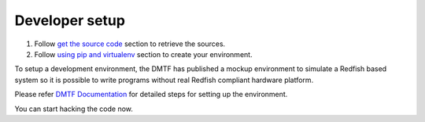 ===============
Developer setup
===============

#. Follow `get the source code <http://pythonhosted.org/python-redfish/readme.html#get-the-source-code>`_ section to retrieve the sources.
#. Follow `using pip and virtualenv <http://pythonhosted.org/python-redfish/installation.html#using-pip-and-virtualenv>`_ section to create your environment.

To setup a development environment, the DMTF has published a mockup environment
to simulate a Redfish based system so it is possible to write programs without
real Redfish compliant hardware platform.

Please refer `DMTF Documentation <../../../dmtf/README.rst#docker-container>`_ for detailed steps
for setting up the environment.

You can start hacking the code now.
